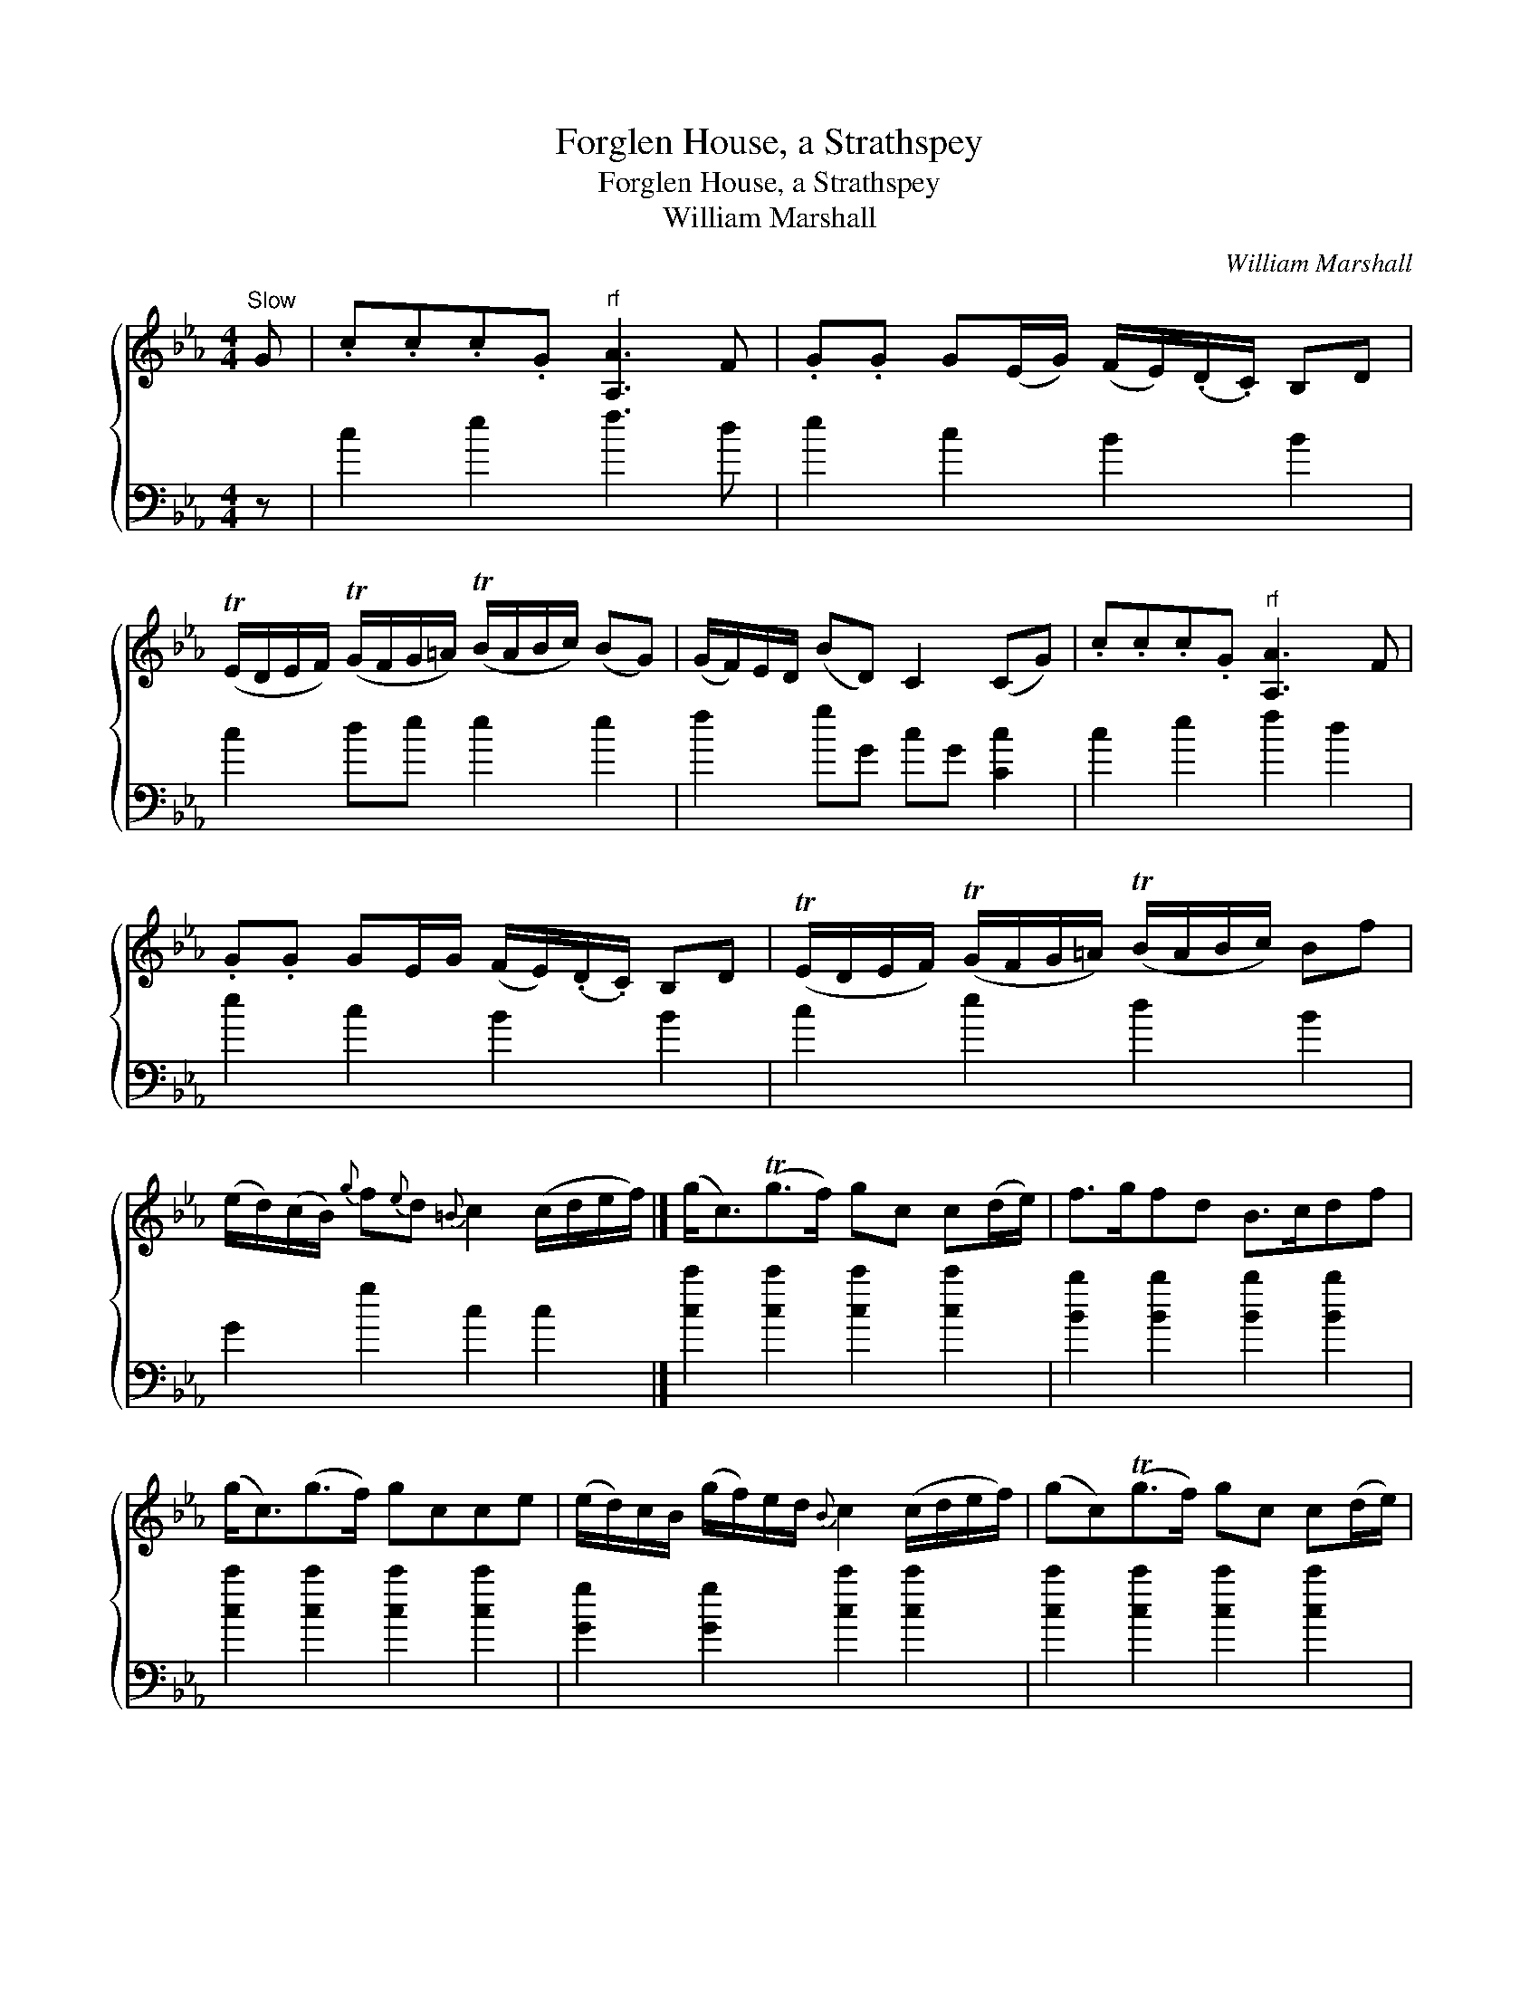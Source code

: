 X:1
T:Forglen House, a Strathspey
T:Forglen House, a Strathspey
T:William Marshall
C:William Marshall
%%score { 1 2 }
L:1/8
M:4/4
K:Cmin
V:1 treble 
V:2 bass 
V:1
"^Slow" G | .c.c.c.G"^rf" [A,A]3 F | .G.G G(E/G/) (F/E/)(.D/.C/) B,D | %3
 (TE/D/E/F/) (TG/F/G/=A/) (TB/A/B/c/) (BG) | (G/F/)E/D/ (BD) C2 (CG) | .c.c.c.G"^rf" [A,A]3 F | %6
 .G.G GE/G/ (F/E/)(.D/.C/) B,D | (TE/D/E/F/) (TG/F/G/=A/) (TB/A/B/c/) Bf | %8
 (e/d/)(c/B/){g} f{e}d{=B} c2 (c/d/e/f/) |] (g<c)(Tg>f) gc c(d/e/) | f>gfd B>cdf | %11
 (g<c)(g>f) gcce | (e/d/)c/B/ (g/f/)e/d/{B} c2 (c/d/e/f/) | (gc)(Tg>f) gc c(d/e/) | %14
 (f/g/)a/b/ (f/e/)d/c/ B>cdf | (gb) (fg) (df) (cd) | B(F/B/) G/F/E/D/{D} C2 C |] %17
V:2
 z | c2 e2 f3 d | e2 c2 B2 B2 | c2 de e2 e2 | f2 gG cG [Cc]2 | c2 e2 f2 d2 | e2 c2 B2 B2 | %7
 c2 e2 d2 B2 | G2 g2 c2 c2 |] [cc']2 [cc']2 [cc']2 [cc']2 | [Bb]2 [Bb]2 [Bb]2 [Bb]2 | %11
 [cc']2 [cc']2 [cc']2 [cc']2 | [Gg]2 [Gg]2 [cc']2 [cc']2 | [cc']2 [cc']2 [cc']2 [cc']2 | %14
 b2 f2 B2 B2 | e2 d2 G2 c2 | f2 g2 c2 c |] %17

